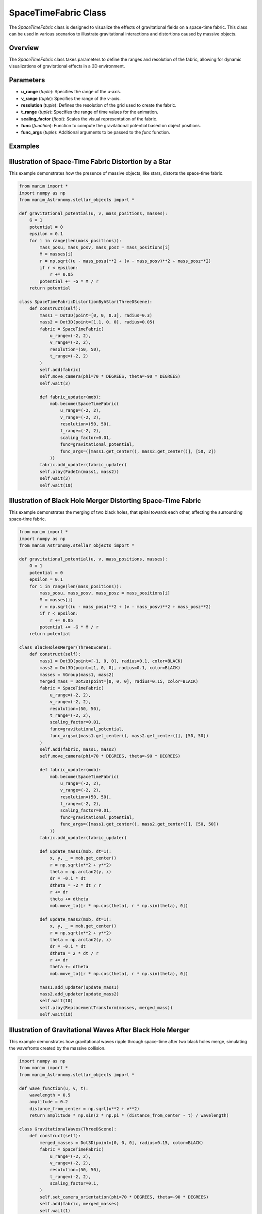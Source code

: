 SpaceTimeFabric Class
=====================

The `SpaceTimeFabric` class is designed to visualize the effects of gravitational fields on a space-time fabric. This class can be used in various scenarios to illustrate gravitational interactions and distortions caused by massive objects.

Overview
--------

The `SpaceTimeFabric` class takes parameters to define the ranges and resolution of the fabric, allowing for dynamic visualizations of gravitational effects in a 3D environment.

Parameters
----------

- **u_range** (`tuple`): Specifies the range of the u-axis.
- **v_range** (`tuple`): Specifies the range of the v-axis.
- **resolution** (`tuple`): Defines the resolution of the grid used to create the fabric.
- **t_range** (`tuple`): Specifies the range of time values for the animation.
- **scaling_factor** (`float`): Scales the visual representation of the fabric.
- **func** (`function`): Function to compute the gravitational potential based on object positions.
- **func_args** (`tuple`): Additional arguments to be passed to the `func` function.

Examples
--------

Illustration of Space-Time Fabric Distortion by a Star
------------------------------------------------------
This example demonstrates how the presence of massive objects, like stars, distorts the space-time fabric.

.. code-block:: python

    from manim import *
    import numpy as np
    from manim_Astronomy.stellar_objects import *

    def gravitational_potential(u, v, mass_positions, masses):
        G = 1 
        potential = 0
        epsilon = 0.1  
        for i in range(len(mass_positions)):
            mass_posu, mass_posv, mass_posz = mass_positions[i]
            M = masses[i]
            r = np.sqrt((u - mass_posu)**2 + (v - mass_posv)**2 + mass_posz**2)
            if r < epsilon:
                r += 0.05
            potential += -G * M / r 
        return potential

    class SpaceTimeFabricDistortionByAStar(ThreeDScene):
        def construct(self): 
            mass1 = Dot3D(point=[0, 0, 0.3], radius=0.3)
            mass2 = Dot3D(point=[1.1, 0, 0], radius=0.05)
            fabric = SpaceTimeFabric(
                u_range=(-2, 2),
                v_range=(-2, 2),
                resolution=(50, 50),
                t_range=(-2, 2)
            )
            self.add(fabric)
            self.move_camera(phi=70 * DEGREES, theta=-90 * DEGREES)
            self.wait(3)

            def fabric_updater(mob):
                mob.become(SpaceTimeFabric(
                    u_range=(-2, 2),
                    v_range=(-2, 2),
                    resolution=(50, 50),
                    t_range=(-2, 2),
                    scaling_factor=0.01,
                    func=gravitational_potential,
                    func_args=([mass1.get_center(), mass2.get_center()], [50, 2])
                ))
            fabric.add_updater(fabric_updater)
            self.play(FadeIn(mass1, mass2))
            self.wait(3)
            self.wait(10)
            
.. image:: rendered_videos/SpaceTimeFabricDistortionByAStar.gif
   :align: center
   :alt: Rendered Scene

Illustration of Black Hole Merger Distorting Space-Time Fabric
--------------------------------------------------------------

This example demonstrates the merging of two black holes, that spiral towards each other, affecting the surrounding space-time fabric.

.. code-block:: python

    from manim import *
    import numpy as np
    from manim_Astronomy.stellar_objects import * 

    def gravitational_potential(u, v, mass_positions, masses):
        G = 1 
        potential = 0
        epsilon = 0.1  
        for i in range(len(mass_positions)):
            mass_posu, mass_posv, mass_posz = mass_positions[i]
            M = masses[i]
            r = np.sqrt((u - mass_posu)**2 + (v - mass_posv)**2 + mass_posz**2)
            if r < epsilon:
                r += 0.05
            potential += -G * M / r 
        return potential

    class BlackHolesMerger(ThreeDScene):
        def construct(self):
            mass1 = Dot3D(point=[-1, 0, 0], radius=0.1, color=BLACK)
            mass2 = Dot3D(point=[1, 0, 0], radius=0.1, color=BLACK)
            masses = VGroup(mass1, mass2)
            merged_mass = Dot3D(point=[0, 0, 0], radius=0.15, color=BLACK)
            fabric = SpaceTimeFabric(
                u_range=(-2, 2),
                v_range=(-2, 2),
                resolution=(50, 50),
                t_range=(-2, 2),
                scaling_factor=0.01,
                func=gravitational_potential,
                func_args=([mass1.get_center(), mass2.get_center()], [50, 50])
            )
            self.add(fabric, mass1, mass2)
            self.move_camera(phi=70 * DEGREES, theta=-90 * DEGREES)
            
            def fabric_updater(mob):
                mob.become(SpaceTimeFabric(
                    u_range=(-2, 2),
                    v_range=(-2, 2),
                    resolution=(50, 50),
                    t_range=(-2, 2),
                    scaling_factor=0.01,
                    func=gravitational_potential,
                    func_args=([mass1.get_center(), mass2.get_center()], [50, 50])
                ))
            fabric.add_updater(fabric_updater)

            def update_mass1(mob, dt=1):
                x, y, _ = mob.get_center()
                r = np.sqrt(x**2 + y**2)
                theta = np.arctan2(y, x)
                dr = -0.1 * dt  
                dtheta = -2 * dt / r  
                r += dr
                theta += dtheta
                mob.move_to([r * np.cos(theta), r * np.sin(theta), 0])

            def update_mass2(mob, dt=1):
                x, y, _ = mob.get_center()
                r = np.sqrt(x**2 + y**2)
                theta = np.arctan2(y, x)
                dr = -0.1 * dt  
                dtheta = 2 * dt / r 
                r += dr
                theta += dtheta
                mob.move_to([r * np.cos(theta), r * np.sin(theta), 0])

            mass1.add_updater(update_mass1)
            mass2.add_updater(update_mass2)
            self.wait(10)
            self.play(ReplacementTransform(masses, merged_mass))
            self.wait(10)

.. image:: rendered_videos/BlackHolesMerger.gif
   :align: center
   :alt: Rendered Scene

Illustration of Gravitational Waves After Black Hole Merger
-----------------------------------------------------------

This example demonstrates how gravitational waves ripple through space-time after two black holes merge, simulating the wavefronts created by the massive collision.

.. code-block:: python

    import numpy as np
    from manim import *
    from manim_Astronomy.stellar_objects import *
    
    def wave_function(u, v, t):
        wavelength = 0.5
        amplitude = 0.2
        distance_from_center = np.sqrt(u**2 + v**2)
        return amplitude * np.sin(2 * np.pi * (distance_from_center - t) / wavelength)

    class GravitationalWaves(ThreeDScene):
        def construct(self):
            merged_masses = Dot3D(point=[0, 0, 0], radius=0.15, color=BLACK)
            fabric = SpaceTimeFabric(
                u_range=(-2, 2),
                v_range=(-2, 2),
                resolution=(50, 50),
                t_range=(-2, 2),
                scaling_factor=0.1,
            )
            self.set_camera_orientation(phi=70 * DEGREES, theta=-90 * DEGREES)
            self.add(fabric, merged_masses)
            self.wait(1)
            t_tracker = ValueTracker(0)

            def update_fabric(mob):
                t = t_tracker.get_value()
                mob.become(SpaceTimeFabric(
                    u_range=(-2, 2),
                    v_range=(-2, 2),
                    resolution=(50, 50),
                    scaling_factor=0.1,
                    t_range=(-2, 2),
                    func=wave_function,
                    func_args=(t,)
                ))

            fabric.add_updater(update_fabric)
            self.play(t_tracker.animate.increment_value(5), run_time=10, rate_func=linear)
            self.wait(2)

.. image:: rendered_videos/GravitationalWaves.gif
   :align: center
   :alt: Rendered Scene